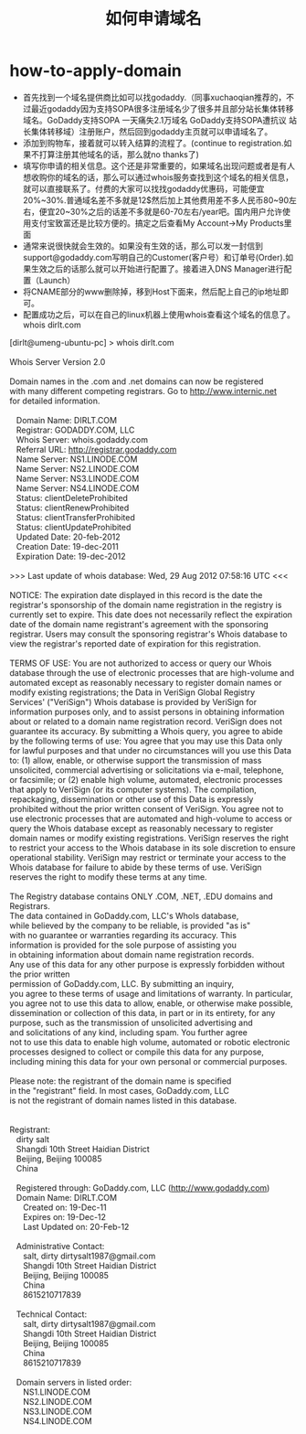 * how-to-apply-domain
#+TITLE: 如何申请域名
   - 首先找到一个域名提供商比如可以找godaddy.（同事xuchaoqian推荐的，不过最近godaddy因为支持SOPA很多注册域名少了很多并且部分站长集体转移域名。GoDaddy支持SOPA 一天痛失2.1万域名 GoDaddy支持SOPA遭抗议 站长集体转移域）注册账户，然后回到godaddy主页就可以申请域名了。
   - 添加到购物车，接着就可以转入结算的流程了。(continue to registration.如果不打算注册其他域名的话，那么就no thanks了)
   - 填写你申请的相关信息。这个还是非常重要的，如果域名出现问题或者是有人想收购你的域名的话，那么可以通过whois服务查找到这个域名的相关信息，就可以直接联系了。付费的大家可以找找godaddy优惠码，可能便宜20%~30%.普通域名差不多就是12$然后加上其他费用差不多人民币80~90左右，便宜20~30%之后的话差不多就是60-70左右/year吧。国内用户允许使用支付宝致富还是比较方便的。搞定之后查看My Account->My Products里面
   - 通常来说很快就会生效的。如果没有生效的话，那么可以发一封信到support@godaddy.com写明自己的Customer(客户号）和订单号(Order).如果生效之后的话那么就可以开始进行配置了。接着进入DNS Manager进行配置（Launch）
   - 将CNAME部分的www删除掉，移到Host下面来，然后配上自己的ip地址即可。
   - 配置成功之后，可以在自己的linux机器上使用whois查看这个域名的信息了。whois dirlt.com

#+BEGIN_VERSE
[dirlt@umeng-ubuntu-pc] > whois dirlt.com

Whois Server Version 2.0

Domain names in the .com and .net domains can now be registered
with many different competing registrars. Go to http://www.internic.net
for detailed information.

   Domain Name: DIRLT.COM
   Registrar: GODADDY.COM, LLC
   Whois Server: whois.godaddy.com
   Referral URL: http://registrar.godaddy.com
   Name Server: NS1.LINODE.COM
   Name Server: NS2.LINODE.COM
   Name Server: NS3.LINODE.COM
   Name Server: NS4.LINODE.COM
   Status: clientDeleteProhibited
   Status: clientRenewProhibited
   Status: clientTransferProhibited
   Status: clientUpdateProhibited
   Updated Date: 20-feb-2012
   Creation Date: 19-dec-2011
   Expiration Date: 19-dec-2012

>>> Last update of whois database: Wed, 29 Aug 2012 07:58:16 UTC <<<

NOTICE: The expiration date displayed in this record is the date the 
registrar's sponsorship of the domain name registration in the registry is 
currently set to expire. This date does not necessarily reflect the expiration 
date of the domain name registrant's agreement with the sponsoring 
registrar.  Users may consult the sponsoring registrar's Whois database to 
view the registrar's reported date of expiration for this registration.

TERMS OF USE: You are not authorized to access or query our Whois 
database through the use of electronic processes that are high-volume and 
automated except as reasonably necessary to register domain names or 
modify existing registrations; the Data in VeriSign Global Registry 
Services' ("VeriSign") Whois database is provided by VeriSign for 
information purposes only, and to assist persons in obtaining information 
about or related to a domain name registration record. VeriSign does not 
guarantee its accuracy. By submitting a Whois query, you agree to abide 
by the following terms of use: You agree that you may use this Data only 
for lawful purposes and that under no circumstances will you use this Data 
to: (1) allow, enable, or otherwise support the transmission of mass 
unsolicited, commercial advertising or solicitations via e-mail, telephone, 
or facsimile; or (2) enable high volume, automated, electronic processes 
that apply to VeriSign (or its computer systems). The compilation, 
repackaging, dissemination or other use of this Data is expressly 
prohibited without the prior written consent of VeriSign. You agree not to 
use electronic processes that are automated and high-volume to access or 
query the Whois database except as reasonably necessary to register 
domain names or modify existing registrations. VeriSign reserves the right 
to restrict your access to the Whois database in its sole discretion to ensure 
operational stability.  VeriSign may restrict or terminate your access to the 
Whois database for failure to abide by these terms of use. VeriSign 
reserves the right to modify these terms at any time. 

The Registry database contains ONLY .COM, .NET, .EDU domains and
Registrars.
The data contained in GoDaddy.com, LLC's WhoIs database,
while believed by the company to be reliable, is provided "as is"
with no guarantee or warranties regarding its accuracy.  This
information is provided for the sole purpose of assisting you
in obtaining information about domain name registration records.
Any use of this data for any other purpose is expressly forbidden without the prior written
permission of GoDaddy.com, LLC.  By submitting an inquiry,
you agree to these terms of usage and limitations of warranty.  In particular,
you agree not to use this data to allow, enable, or otherwise make possible,
dissemination or collection of this data, in part or in its entirety, for any
purpose, such as the transmission of unsolicited advertising and
and solicitations of any kind, including spam.  You further agree
not to use this data to enable high volume, automated or robotic electronic
processes designed to collect or compile this data for any purpose,
including mining this data for your own personal or commercial purposes. 

Please note: the registrant of the domain name is specified
in the "registrant" field.  In most cases, GoDaddy.com, LLC 
is not the registrant of domain names listed in this database.


Registrant:
   dirty salt
   Shangdi 10th Street Haidian District
   Beijing, Beijing 100085
   China

   Registered through: GoDaddy.com, LLC (http://www.godaddy.com)
   Domain Name: DIRLT.COM
      Created on: 19-Dec-11
      Expires on: 19-Dec-12
      Last Updated on: 20-Feb-12

   Administrative Contact:
      salt, dirty  dirtysalt1987@gmail.com
      Shangdi 10th Street Haidian District
      Beijing, Beijing 100085
      China
      8615210717839

   Technical Contact:
      salt, dirty  dirtysalt1987@gmail.com
      Shangdi 10th Street Haidian District
      Beijing, Beijing 100085
      China
      8615210717839

   Domain servers in listed order:
      NS1.LINODE.COM
      NS2.LINODE.COM
      NS3.LINODE.COM
      NS4.LINODE.COM
#+END_VERSE
